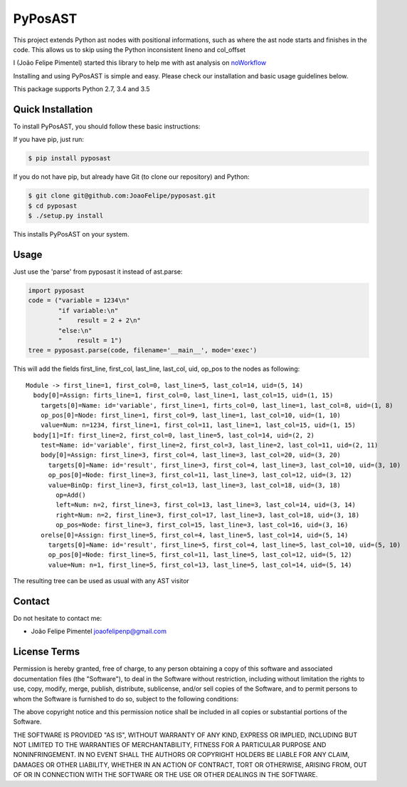 PyPosAST
========

This project extends Python ast nodes with positional informations, such
as where the ast node starts and finishes in the code. This allows us to
skip using the Python inconsistent lineno and col\_offset

I (João Felipe Pimentel) started this library to help me with ast
analysis on `noWorkflow <https://github.com/gems-uff/noworkflow>`__

Installing and using PyPosAST is simple and easy. Please check our
installation and basic usage guidelines below.

This package supports Python 2.7, 3.4 and 3.5

Quick Installation
------------------

To install PyPosAST, you should follow these basic instructions:

If you have pip, just run:

.. code:: bash

    $ pip install pyposast

If you do not have pip, but already have Git (to clone our repository)
and Python:

.. code:: bash

    $ git clone git@github.com:JoaoFelipe/pyposast.git
    $ cd pyposast
    $ ./setup.py install

This installs PyPosAST on your system.

Usage
-----

Just use the 'parse' from pyposast it instead of ast.parse:

.. code:: python

    import pyposast
    code = ("variable = 1234\n"
            "if variable:\n"
            "    result = 2 + 2\n"
            "else:\n"
            "    result = 1")
    tree = pyposast.parse(code, filename='__main__', mode='exec')

This will add the fields first\_line, first\_col, last\_line, last\_col,
uid, op\_pos to the nodes as following:

::

    Module -> first_line=1, first_col=0, last_line=5, last_col=14, uid=(5, 14)
      body[0]=Assign: firts_line=1, first_col=0, last_line=1, last_col=15, uid=(1, 15)
        targets[0]=Name: id='variable', first_line=1, firts_col=0, last_line=1, last_col=8, uid=(1, 8)
        op_pos[0]=Node: first_line=1, first_col=9, last_line=1, last_col=10, uid=(1, 10)
        value=Num: n=1234, first_line=1, first_col=11, last_line=1, last_col=15, uid=(1, 15)
      body[1]=If: first_line=2, first_col=0, last_line=5, last_col=14, uid=(2, 2)
        test=Name: id='variable', first_line=2, first_col=3, last_line=2, last_col=11, uid=(2, 11)
        body[0]=Assign: first_line=3, first_col=4, last_line=3, last_col=20, uid=(3, 20)
          targets[0]=Name: id='result', first_line=3, first_col=4, last_line=3, last_col=10, uid=(3, 10)
          op_pos[0]=Node: first_line=3, first_col=11, last_line=3, last_col=12, uid=(3, 12)
          value=BinOp: first_line=3, first_col=13, last_line=3, last_col=18, uid=(3, 18)
            op=Add()
            left=Num: n=2, first_line=3, first_col=13, last_line=3, last_col=14, uid=(3, 14)
            right=Num: n=2, first_line=3, first_col=17, last_line=3, last_col=18, uid=(3, 18)
            op_pos=Node: first_line=3, first_col=15, last_line=3, last_col=16, uid=(3, 16)
        orelse[0]=Assign: first_line=5, first_col=4, last_line=5, last_col=14, uid=(5, 14)
          targets[0]=Name: id='result', first_line=5, first_col=4, last_line=5, last_col=10, uid=(5, 10)
          op_pos[0]=Node: first_line=5, first_col=11, last_line=5, last_col=12, uid=(5, 12)
          value=Num: n=1, first_line=5, first_col=13, last_line=5, last_col=14, uid=(5, 14)

The resulting tree can be used as usual with any AST visitor

Contact
-------

Do not hesitate to contact me:

-  João Felipe Pimentel joaofelipenp@gmail.com

License Terms
-------------

Permission is hereby granted, free of charge, to any person obtaining a
copy of this software and associated documentation files (the
"Software"), to deal in the Software without restriction, including
without limitation the rights to use, copy, modify, merge, publish,
distribute, sublicense, and/or sell copies of the Software, and to
permit persons to whom the Software is furnished to do so, subject to
the following conditions:

The above copyright notice and this permission notice shall be included
in all copies or substantial portions of the Software.

THE SOFTWARE IS PROVIDED "AS IS", WITHOUT WARRANTY OF ANY KIND, EXPRESS
OR IMPLIED, INCLUDING BUT NOT LIMITED TO THE WARRANTIES OF
MERCHANTABILITY, FITNESS FOR A PARTICULAR PURPOSE AND NONINFRINGEMENT.
IN NO EVENT SHALL THE AUTHORS OR COPYRIGHT HOLDERS BE LIABLE FOR ANY
CLAIM, DAMAGES OR OTHER LIABILITY, WHETHER IN AN ACTION OF CONTRACT,
TORT OR OTHERWISE, ARISING FROM, OUT OF OR IN CONNECTION WITH THE
SOFTWARE OR THE USE OR OTHER DEALINGS IN THE SOFTWARE.


